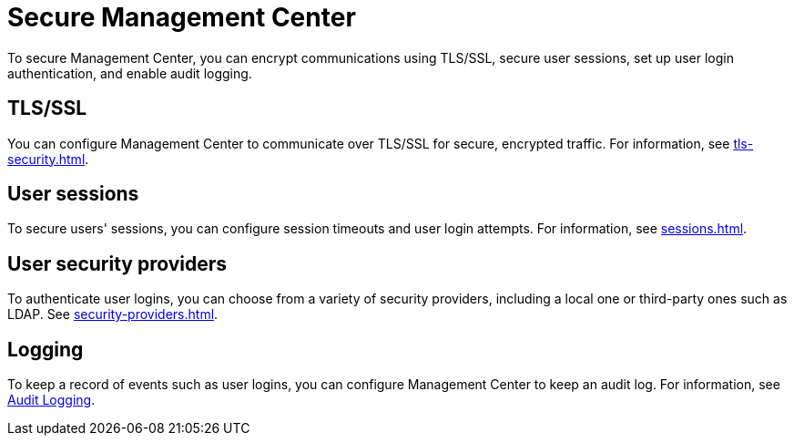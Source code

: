 = Secure Management Center
:description: To secure Management Center, you can encrypt communications using TLS/SSL, secure user sessions, set up user login authentication, and enable audit logging.

{description}

== TLS/SSL

You can configure Management Center to communicate over TLS/SSL for secure, encrypted traffic. For information, see xref:tls-security.adoc[].

== User sessions

To secure users' sessions, you can configure session timeouts and user login attempts. For information, see xref:sessions.adoc[].

== User security providers

To authenticate user logins, you can choose from a variety of security providers, including a local one or third-party ones such as LDAP. See xref:security-providers.adoc[].

== Logging

To keep a record of events such as user logins, you can configure Management Center to keep an audit log. For information, see xref:logging.adoc#audit-logging[Audit Logging].
